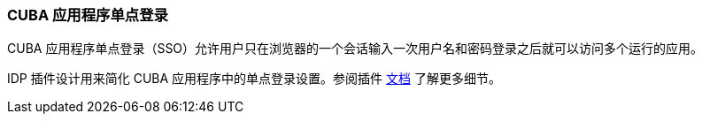 :sourcesdir: ../../../source

[[sso]]
=== CUBA 应用程序单点登录

CUBA 应用程序单点登录（SSO）允许用户只在浏览器的一个会话输入一次用户名和密码登录之后就可以访问多个运行的应用。

IDP 插件设计用来简化 CUBA 应用程序中的单点登录设置。参阅插件 https://github.com/cuba-platform/idp-addon/wiki[文档] 了解更多细节。
